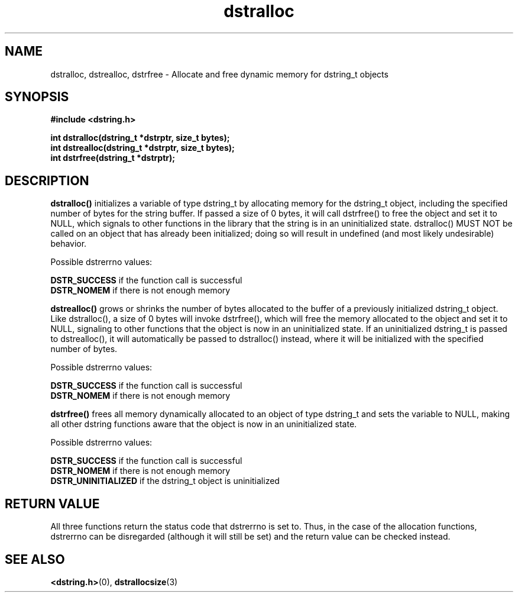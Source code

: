 .TH "dstralloc" 3 "18 July 2007" "dstralloc" "Dstring Library"

.SH NAME
dstralloc, dstrealloc, dstrfree - Allocate and free dynamic memory for \
dstring_t objects

.SH SYNOPSIS
.B "#include <dstring.h>"
.br

.B "int dstralloc(dstring_t *dstrptr, size_t bytes);"
.br
.B "int dstrealloc(dstring_t *dstrptr, size_t bytes);"
.br
.B "int dstrfree(dstring_t *dstrptr);"

.SH DESCRIPTION

.B "dstralloc()"
initializes a variable of type dstring_t by allocating memory for the \
dstring_t object, including the specified number of bytes for the string \
buffer.  If passed a size of 0 bytes, it will call dstrfree() to free the \
object and set it to NULL, which signals to other functions in the library \
that the string is in an uninitialized state.  dstralloc() MUST NOT be \
called on an object that has already been initialized; doing so will \
result in undefined (and most likely undesirable) behavior.

Possible dstrerrno values:

.B DSTR_SUCCESS
if the function call is successful
.br
.B DSTR_NOMEM
if there is not enough memory
.br

.B "dstrealloc()"
grows or shrinks the number of bytes allocated to the buffer of a previously \
initialized dstring_t object.  Like dstralloc(), a size of 0 bytes will \
invoke dstrfree(), which will free the memory allocated to the object  and \
set it to NULL, signaling to other functions that the object is now in an \
uninitialized state.  If an uninitialized dstring_t is passed to \
dstrealloc(), it will automatically be passed to dstralloc() instead, where \
it will be initialized with the specified number of bytes.

Possible dstrerrno values:

.B DSTR_SUCCESS
if the function call is successful
.br
.B DSTR_NOMEM
if there is not enough memory
.br

.B "dstrfree()"
frees all memory dynamically allocated to an object of type dstring_t and \
sets the variable to NULL, making all other dstring functions aware that \
the object is now in an uninitialized state.

Possible dstrerrno values:

.B DSTR_SUCCESS
if the function call is successful
.br
.B DSTR_NOMEM
if there is not enough memory
.br
.B DSTR_UNINITIALIZED
if the dstring_t object is uninitialized

.SH RETURN VALUE

All three functions return the status code that dstrerrno is set to.  Thus, \
in the case of the allocation functions, dstrerrno can be disregarded \
(although it will still be set) and the return value can be checked instead.

.SH SEE ALSO
.BR <dstring.h> (0),
.BR dstrallocsize (3)
